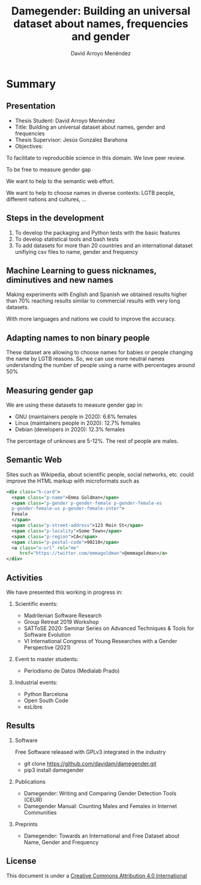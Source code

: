 #+TITLE: Damegender: Building an universal dataset about names, frequencies and gender
#+AUTHOR: David Arroyo Menéndez
#+OPTIONS: H:2 toc:nil num:t
#+LATEX_CLASS: beamer
#+LATEX_CLASS_OPTIONS: [presentation]
#+BEAMER_THEME: Madrid
#+COLUMNS: %45ITEM %10BEAMER_ENV(Env) %10BEAMER_ACT(Act) %4BEAMER_COL(Col) %8BEAMER_OPT(Opt)

* Summary
** Presentation
+ Thesis Student: David Arroyo Menéndez
+ Title: Building an universal dataset about names, gender and frequencies
+ Thesis Supervisor: Jesús González Barahona
+ Objectives: 
To facilitate to reproducible science in this domain. We love peer review.

To be free to measure gender gap

We want to help to the semantic web effort.

We want to help to choose names in diverse contexts: LGTB people,
different nations and cultures, ...

** Steps in the development

0. To develop the packaging and Python tests with the basic features
1. To develop statistical tools and bash tests
2. To add datasets for more than 20 countries and an international
   dataset unifiying csv files to name, gender and frequency

** Machine Learning to guess nicknames, diminutives and new names

Making experiments with English and Spanish we obtained results higher
than 70% reaching results similar to commercial results with very long
datasets.

With more languages and nations we could to improve the accuracy.

** Adapting names to non binary people

These dataset are allowing to choose names for babies or people
changing the name by LGTB reasons. So, we can use more neutral names
understanding the number of people using a name with percentages
around 50%

** Measuring gender gap

We are using these datasets to measure gender gap in:
+ GNU (maintainers people in 2020): 
  6.6% females 
+ Linux (maintainers people in 2020):
  12.7% females 
+ Debian (developers in 2020): 
  12.3% females

The percentage of unknows are 5-12%.
The rest of people are males.

** Semantic Web

Sites such as Wikipedia, about scientific people, social networks,
etc. could improve the HTML markup with microformats such as

#+BEGIN_SRC xml
    <div class="h-card">
      <span class="p-name">Emma Goldman</span>
      <span class="p-gender p-gender-female p-gender-female-es 
      p-gender-female-us p-gender-female-inter">
	  Female
      </span>            
      <span class="p-street-address">123 Main St</span>
      <span class="p-locality">Some Town</span> 
      <span class="p-region">CA</span>
      <span class="p-postal-code">90210</span>
      <a class="u-url" rel="me" 
         href="https://twitter.com/emmagoldman">@emmagoldman</a>
    </div>
#+END_SRC

** Activities

We have presented this working in progress in:

*** Scientific events:
+ Madrilenian Software Research 
+ Group Retreat 2019 Workshop
+ SATToSE 2020: Seminar Series on Advanced Techniques & Tools for Software Evolution
+ VI International Congress of Young Researches with a Gender Perspective (2021)

*** Event to master students:
+ Periodismo de Datos (Medialab Prado)

*** Industrial events:
+ Python Barcelona
+ Open South Code
+ esLibre

** Results

*** Software
Free Software released with GPLv3 integrated in the industry
+ git clone https://github.com/davidam/damegender.git
+ pip3 install damegender 

*** Publications
+ Damegender: Writing and Comparing Gender Detection Tools (CEUR)
+ Damegender Manual: Counting Males and Females in Internet Communities

*** Preprints
+ Damegender: Towards an International and Free Dataset about Name, Gender and Frequency

** License

This document is under a [[http://creativecommons.org/licenses/by/4.0/deed][Creative Commons Attribution 4.0 International]]

